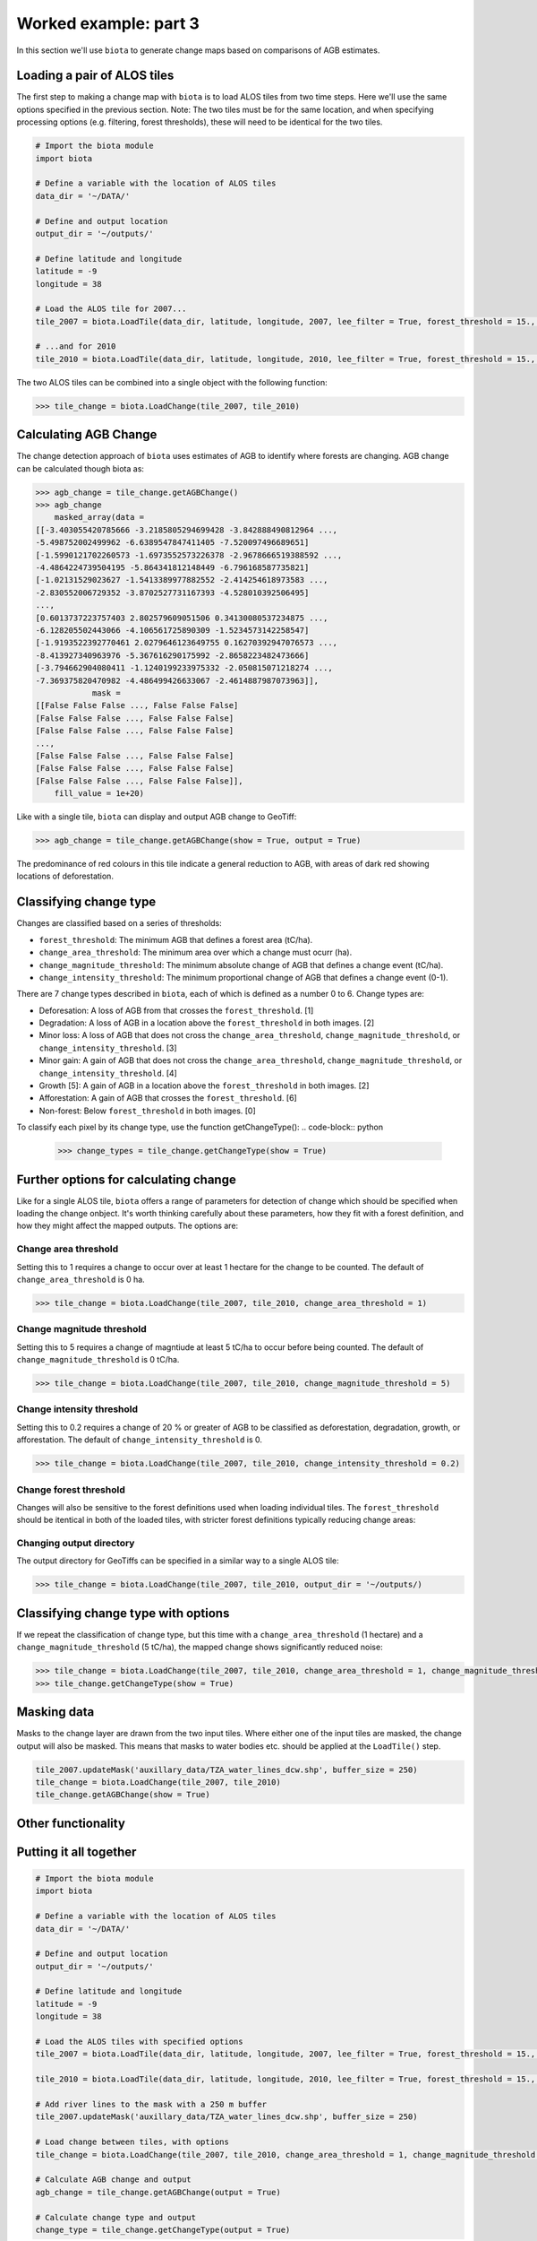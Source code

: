Worked example: part 3
======================

In this section we'll use ``biota`` to generate change maps based on comparisons of AGB estimates.

Loading a pair of ALOS tiles
----------------------------

The first step to making a change map with ``biota`` is to load ALOS tiles from two time steps. Here we'll use the same options specified in the previous section. Note: The two tiles must be for the same location, and when specifying processing options (e.g. filtering, forest thresholds), these will need to be identical for the two tiles.

.. code-block:: python
    
    # Import the biota module
    import biota

    # Define a variable with the location of ALOS tiles
    data_dir = '~/DATA/'
    
    # Define and output location
    output_dir = '~/outputs/'
    
    # Define latitude and longitude
    latitude = -9
    longitude = 38
    
    # Load the ALOS tile for 2007...
    tile_2007 = biota.LoadTile(data_dir, latitude, longitude, 2007, lee_filter = True, forest_threshold = 15., area_threshold = 1, output_dir = output_dir)
    
    # ...and for 2010
    tile_2010 = biota.LoadTile(data_dir, latitude, longitude, 2010, lee_filter = True, forest_threshold = 15., area_threshold = 1, output_dir = output_dir)

The two ALOS tiles can be combined into a single object with the following function:

.. code-block:: python
    
    >>> tile_change = biota.LoadChange(tile_2007, tile_2010)

Calculating AGB Change
----------------------

The change detection approach of ``biota`` uses estimates of AGB to identify where forests are changing. AGB change can be calculated though biota as:

.. code-block:: python

    >>> agb_change = tile_change.getAGBChange()
    >>> agb_change
        masked_array(data =
    [[-3.403055420785666 -3.2185805294699428 -3.842888490812964 ...,
    -5.498752002499962 -6.6389547847411405 -7.520097496689651]
    [-1.5990121702260573 -1.6973552573226378 -2.9678666519388592 ...,
    -4.4864224739504195 -5.864341812148449 -6.796168587735821]
    [-1.02131529023627 -1.5413389977882552 -2.414254618973583 ...,
    -2.830552006729352 -3.8702527731167393 -4.528010392506495]
    ..., 
    [0.6013737223757403 2.802579609051506 0.34130080537234875 ...,
    -6.128205502443066 -4.106561725890309 -1.5234573142258547]
    [-1.9193522392770461 2.0279646123649755 0.16270392947076573 ...,
    -8.413927340963976 -5.367616290175992 -2.8658223482473666]
    [-3.794662904080411 -1.1240199233975332 -2.050815071218274 ...,
    -7.369375820470982 -4.486499426633067 -2.4614887987073963]],
                mask =
    [[False False False ..., False False False]
    [False False False ..., False False False]
    [False False False ..., False False False]
    ..., 
    [False False False ..., False False False]
    [False False False ..., False False False]
    [False False False ..., False False False]],
        fill_value = 1e+20)

Like with a single tile, ``biota`` can display and output AGB change to GeoTiff:

.. code-block:: python
    
    >>> agb_change = tile_change.getAGBChange(show = True, output = True)

.. figure:: images/agb_change.png
   :scale: 50 %
   :align: center
   
The predominance of red colours in this tile indicate a general reduction to AGB, with areas of dark red showing locations of deforestation.

Classifying change type
-----------------------

Changes are classified based on a series of thresholds:

* ``forest_threshold``: The minimum AGB that defines a forest area (tC/ha).
* ``change_area_threshold``: The minimum area over which a change must ocurr (ha).
* ``change_magnitude_threshold``: The minimum absolute change of AGB that defines a change event (tC/ha).
* ``change_intensity_threshold``: The minimum proportional change of AGB that defines a change event (0-1).

There are 7 change types described in ``biota``, each of which is defined as a number 0 to 6. Change types are:

* Deforesation: A loss of AGB from that crosses the ``forest_threshold``. [1]
* Degradation: A loss of AGB in a location above the ``forest_threshold`` in both images.  [2]
* Minor loss: A loss of AGB that does not cross the ``change_area_threshold``, ``change_magnitude_threshold``, or ``change_intensity_threshold``. [3]
* Minor gain: A gain of AGB that does not cross the ``change_area_threshold``, ``change_magnitude_threshold``, or ``change_intensity_threshold``. [4]
* Growth [5]: A gain of AGB in a location above the ``forest_threshold`` in both images.  [2]
* Afforestation: A gain of AGB that crosses the ``forest_threshold``.   [6]
* Non-forest: Below ``forest_threshold`` in both images. [0]

To classify each pixel by its change type, use the function getChangeType():
.. code-block:: python

    >>> change_types = tile_change.getChangeType(show = True)

.. figure:: images/change_type_raw.png
   :scale: 50 %
   :align: center
   
Further options for calculating change
--------------------------------------

Like for a single ALOS tile, ``biota`` offers a range of parameters for detection of change which should be specified when loading the change onbject. It's worth thinking carefully about these parameters, how they fit with a forest definition, and how they might affect the mapped outputs. The options are:

Change area threshold
~~~~~~~~~~~~~~~~~~~~~

Setting this to 1 requires a change to occur over at least 1 hectare for the change to be counted. The default of ``change_area_threshold`` is 0 ha.

.. code-block:: python
    
    >>> tile_change = biota.LoadChange(tile_2007, tile_2010, change_area_threshold = 1)
    

Change magnitude threshold
~~~~~~~~~~~~~~~~~~~~~~~~~~

Setting this to 5 requires a change of magntiude at least 5 tC/ha to occur before being counted. The default of ``change_magnitude_threshold`` is 0 tC/ha.


.. code-block:: python
    
    >>> tile_change = biota.LoadChange(tile_2007, tile_2010, change_magnitude_threshold = 5)
    
Change intensity threshold
~~~~~~~~~~~~~~~~~~~~~~~~~~

Setting this to 0.2 requires a change of 20 % or greater of AGB to be classified as deforestation, degradation, growth, or afforestation. The default of ``change_intensity_threshold`` is 0.

.. code-block:: python
    
    >>> tile_change = biota.LoadChange(tile_2007, tile_2010, change_intensity_threshold = 0.2)

Change forest threshold
~~~~~~~~~~~~~~~~~~~~~~~

Changes will also be sensitive to the forest definitions used when loading individual tiles. The ``forest_threshold`` should be itentical in both of the loaded tiles, with stricter forest definitions typically reducing change areas:

Changing output directory
~~~~~~~~~~~~~~~~~~~~~~~~~

The output directory for GeoTiffs can be specified in a similar way to a single ALOS tile:

.. code-block:: python
    
    >>> tile_change = biota.LoadChange(tile_2007, tile_2010, output_dir = '~/outputs/)

Classifying change type with options
------------------------------------

If we repeat the classification of change type, but this time with a ``change_area_threshold`` (1 hectare) and a ``change_magnitude_threshold`` (5 tC/ha), the mapped change shows significantly reduced noise:

.. code-block:: python
    
    >>> tile_change = biota.LoadChange(tile_2007, tile_2010, change_area_threshold = 1, change_magnitude_threshold = 5)
    >>> tile_change.getChangeType(show = True)

.. figure:: images/change_type_options.png
   :scale: 50 %
   :align: center
   
Masking data
------------

Masks to the change layer are drawn from the two input tiles. Where either one of the input tiles are masked, the change output will also be masked. This means that masks to water bodies etc. should be applied at the ``LoadTile()`` step.

.. code-block:: python
   
   tile_2007.updateMask('auxillary_data/TZA_water_lines_dcw.shp', buffer_size = 250)
   tile_change = biota.LoadChange(tile_2007, tile_2010)
   tile_change.getAGBChange(show = True)

    
    

Other functionality
-------------------





Putting it all together
-----------------------

.. code-block:: python
    
    # Import the biota module
    import biota

    # Define a variable with the location of ALOS tiles
    data_dir = '~/DATA/'
    
    # Define and output location
    output_dir = '~/outputs/'
    
    # Define latitude and longitude
    latitude = -9
    longitude = 38
    
    # Load the ALOS tiles with specified options
    tile_2007 = biota.LoadTile(data_dir, latitude, longitude, 2007, lee_filter = True, forest_threshold = 15., area_threshold = 1, output_dir = output_dir)
    
    tile_2010 = biota.LoadTile(data_dir, latitude, longitude, 2010, lee_filter = True, forest_threshold = 15., area_threshold = 1, output_dir = output_dir)
    
    # Add river lines to the mask with a 250 m buffer
    tile_2007.updateMask('auxillary_data/TZA_water_lines_dcw.shp', buffer_size = 250)
    
    # Load change between tiles, with options
    tile_change = biota.LoadChange(tile_2007, tile_2010, change_area_threshold = 1, change_magnitude_threshold = 5)
    
    # Calculate AGB change and output
    agb_change = tile_change.getAGBChange(output = True)
    
    # Calculate change type and output
    change_type = tile_change.getChangeType(output = True)
    
Save this file (e.g. ``process_change.py``), and run on the command line:

.. code-block::
    
    python process_change.py

**Advanced:** To process multiple tiles, we can use nested ``for`` loops. We can also add a ``try``/``except`` condition to prevent the program from crashing if an ALOS tile can't be loaded (e.g. over the ocean).

.. code-block:: python
    
    # Import the biota module
    import biota

    # Define a variable with the location of ALOS tiles
    data_dir = '~/DATA/'
    
    # Define and output location
    output_dir = '~/outputs/'
    
    for latitude in range(-9,-7):
        for longitude in range(38, 40):
            
            # Update progress 
            print 'Doing latitude: %s, longitude: %s'%(str(latitude), str(longitude))
            
            # Load the ALOS tile with specified options
            try:
                tile_2007 = biota.LoadTile(data_dir, latitude, longitude, 2007, lee_filter = True, forest_threshold = 15., area_threshold = 1)
                tile_2010 = biota.LoadTile(data_dir, latitude, longitude, 2010, lee_filter = True, forest_threshold = 15., area_threshold = 1)
                tile_change = biota.LoadChange(tile_2007, tile_2010, output_dir = output_dir)
                
            except:
                continue
            
            # Add river lines to the mask with a 250 m buffer
            tile_2007.updateMask('auxillary_data/TZA_water_lines_dcw.shp', buffer_size = 250)
            
            # Load change between tiles, with options
            tile_change = biota.LoadChange(tile_2007, tile_2010, output_dir = output_dir)
            
            # Calculate AGB change and output
            agb_change = tile_change.getAGBChange(output = True)
            
            # Calculate change type and output
            change_type = tile_change.getChangeType(output = True)

Visualised in QGIS, the resulting AGB change and change type maps for Kilwa District are:

.. figure:: images/worked_example_3_output.png
   :scale: 50 %
   :align: center


